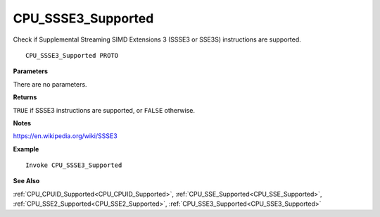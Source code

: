 .. _CPU_SSSE3_Supported:

===================================
CPU_SSSE3_Supported 
===================================

Check if Supplemental Streaming SIMD Extensions 3 (SSSE3 or SSE3S) instructions are supported.
    
::

   CPU_SSSE3_Supported PROTO


**Parameters**

There are no parameters.


**Returns**

``TRUE`` if SSSE3 instructions are supported, or ``FALSE`` otherwise.

**Notes**

`https://en.wikipedia.org/wiki/SSSE3 <https://en.wikipedia.org/wiki/SSSE3>`_

**Example**

::

   Invoke CPU_SSSE3_Supported

**See Also**

:ref:`CPU_CPUID_Supported<CPU_CPUID_Supported>`, :ref:`CPU_SSE_Supported<CPU_SSE_Supported>`, :ref:`CPU_SSE2_Supported<CPU_SSE2_Supported>`, :ref:`CPU_SSE3_Supported<CPU_SSE3_Supported>`


